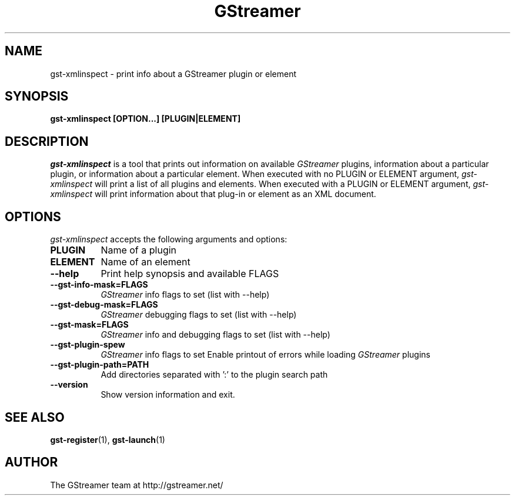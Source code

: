 .TH GStreamer 1 "March 2001"
.SH NAME
gst\-xmlinspect - print info about a GStreamer plugin or element
.SH SYNOPSIS
.B  gst\-xmlinspect [OPTION...] [PLUGIN|ELEMENT]
.SH DESCRIPTION
.PP
\fIgst\-xmlinspect\fP is a tool that prints out information on
available \fIGStreamer\fP plugins, information about a particular
plugin, or information about a particular element.  When executed
with no PLUGIN or ELEMENT argument, \fIgst\-xmlinspect\fP will print
a list of all plugins and elements.  When executed with a PLUGIN
or ELEMENT argument, \fIgst\-xmlinspect\fP will print information
about that plug-in or element as an XML document.
.
.SH OPTIONS
.l
\fIgst\-xmlinspect\fP accepts the following arguments and options:
.TP 8
.B  PLUGIN
Name of a plugin
.TP 8
.B  ELEMENT
Name of an element
.TP 8
.B  \-\-help
Print help synopsis and available FLAGS
.TP 8
.B  \-\-gst\-info\-mask=FLAGS
\fIGStreamer\fP info flags to set (list with \-\-help)
.TP 8
.B  \-\-gst\-debug\-mask=FLAGS
\fIGStreamer\fP debugging flags to set (list with \-\-help)
.TP 8
.B  \-\-gst\-mask=FLAGS
\fIGStreamer\fP info and debugging flags to set (list with \-\-help)
.TP 8
.B  \-\-gst\-plugin\-spew
\fIGStreamer\fP info flags to set
Enable printout of errors while loading \fIGStreamer\fP plugins
.TP 8
.B  \-\-gst\-plugin\-path=PATH
Add directories separated with ':' to the plugin search path
.TP 8
.B  \-\-version
Show version information and exit.
.SH SEE ALSO
.BR gst\-register (1),
.BR gst\-launch (1)
.SH AUTHOR
The GStreamer team at http://gstreamer.net/
